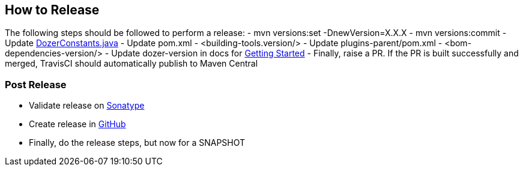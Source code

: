 == How to Release
The following steps should be followed to perform a release:
- mvn versions:set -DnewVersion=X.X.X
- mvn versions:commit
- Update link:core/src/main/java/org/dozer/util/DozerConstants.java[DozerConstants.java]
- Update pom.xml - <building-tools.version/>
- Update plugins-parent/pom.xml - <bom-dependencies-version/>
- Update dozer-version in docs for link:docs/asciidoc/documentation/gettingstarted.adoc[Getting Started]
- Finally, raise a PR. If the PR is built successfully and merged, TravisCI should automatically publish to Maven Central

=== Post Release
- Validate release on link:https://repo.maven.apache.org/maven2/com/github/dozermapper/dozer-core/[Sonatype]
- Create release in link:https://github.com/DozerMapper/dozer/releases[GitHub]
- Finally, do the release steps, but now for a SNAPSHOT
